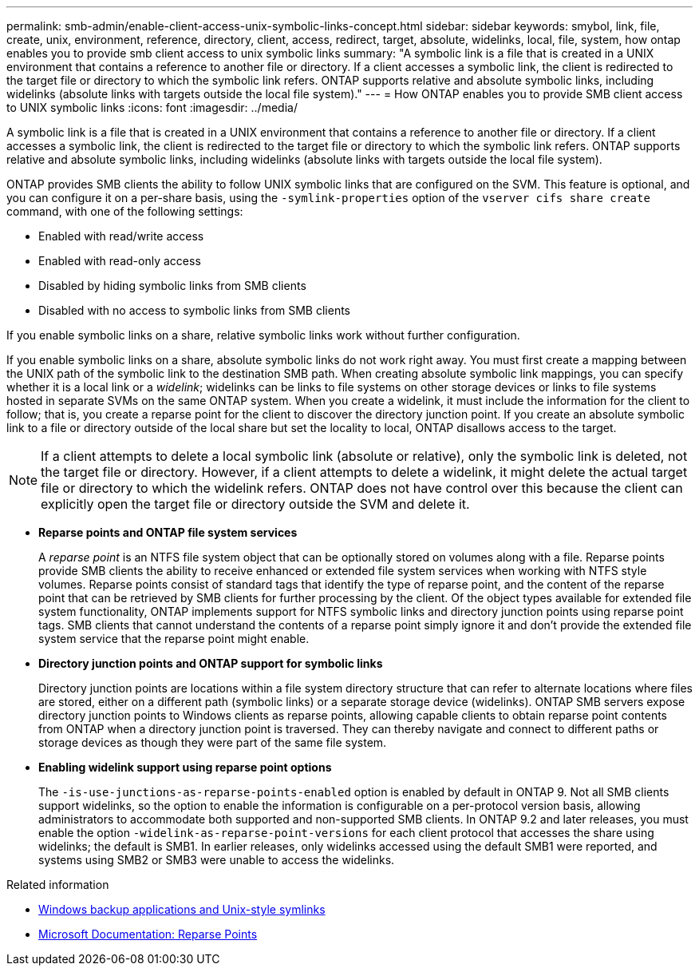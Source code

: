---
permalink: smb-admin/enable-client-access-unix-symbolic-links-concept.html
sidebar: sidebar
keywords: smybol, link, file, create, unix, environment, reference, directory, client, access, redirect, target, absolute, widelinks, local, file, system, how ontap enables you to provide smb client access to unix symbolic links
summary: "A symbolic link is a file that is created in a UNIX environment that contains a reference to another file or directory. If a client accesses a symbolic link, the client is redirected to the target file or directory to which the symbolic link refers. ONTAP supports relative and absolute symbolic links, including widelinks (absolute links with targets outside the local file system)."
---
= How ONTAP enables you to provide SMB client access to UNIX symbolic links
:icons: font
:imagesdir: ../media/

[.lead]
A symbolic link is a file that is created in a UNIX environment that contains a reference to another file or directory. If a client accesses a symbolic link, the client is redirected to the target file or directory to which the symbolic link refers. ONTAP supports relative and absolute symbolic links, including widelinks (absolute links with targets outside the local file system).

ONTAP provides SMB clients the ability to follow UNIX symbolic links that are configured on the SVM. This feature is optional, and you can configure it on a per-share basis, using the `-symlink-properties` option of the `vserver cifs share create` command, with one of the following settings:

* Enabled with read/write access
* Enabled with read-only access
* Disabled by hiding symbolic links from SMB clients
* Disabled with no access to symbolic links from SMB clients

If you enable symbolic links on a share, relative symbolic links work without further configuration.

If you enable symbolic links on a share, absolute symbolic links do not work right away. You must first create a mapping between the UNIX path of the symbolic link to the destination SMB path. When creating absolute symbolic link mappings, you can specify whether it is a local link or a _widelink_; widelinks can be links to file systems on other storage devices or links to file systems hosted in separate SVMs on the same ONTAP system. When you create a widelink, it must include the information for the client to follow; that is, you create a reparse point for the client to discover the directory junction point. If you create an absolute symbolic link to a file or directory outside of the local share but set the locality to local, ONTAP disallows access to the target.

[NOTE]
====
If a client attempts to delete a local symbolic link (absolute or relative), only the symbolic link is deleted, not the target file or directory. However, if a client attempts to delete a widelink, it might delete the actual target file or directory to which the widelink refers. ONTAP does not have control over this because the client can explicitly open the target file or directory outside the SVM and delete it.
====

* *Reparse points and ONTAP file system services*
+
A _reparse point_ is an NTFS file system object that can be optionally stored on volumes along with a file. Reparse points provide SMB clients the ability to receive enhanced or extended file system services when working with NTFS style volumes. Reparse points consist of standard tags that identify the type of reparse point, and the content of the reparse point that can be retrieved by SMB clients for further processing by the client. Of the object types available for extended file system functionality, ONTAP implements support for NTFS symbolic links and directory junction points using reparse point tags. SMB clients that cannot understand the contents of a reparse point simply ignore it and don't provide the extended file system service that the reparse point might enable.

* *Directory junction points and ONTAP support for symbolic links*
+
Directory junction points are locations within a file system directory structure that can refer to alternate locations where files are stored, either on a different path (symbolic links) or a separate storage device (widelinks). ONTAP SMB servers expose directory junction points to Windows clients as reparse points, allowing capable clients to obtain reparse point contents from ONTAP when a directory junction point is traversed. They can thereby navigate and connect to different paths or storage devices as though they were part of the same file system.

* *Enabling widelink support using reparse point options*
+
The `-is-use-junctions-as-reparse-points-enabled` option is enabled by default in ONTAP 9. Not all SMB clients support widelinks, so the option to enable the information is configurable on a per-protocol version basis, allowing administrators to accommodate both supported and non-supported SMB clients. In ONTAP 9.2 and later releases, you must enable the option `-widelink-as-reparse-point-versions` for each client protocol that accesses the share using widelinks; the default is SMB1. In earlier releases, only widelinks accessed using the default SMB1 were reported, and systems using SMB2 or SMB3 were unable to access the widelinks.

.Related information
//For more information, see the Microsoft NTFS documentation.

* link:windows-backup-symlinks.html[Windows backup applications and Unix-style symlinks]

* https://docs.microsoft.com/en-us/windows/win32/fileio/reparse-points[Microsoft Documentation: Reparse Points^]

// July 2 2024 - ONTAPDOC-1732